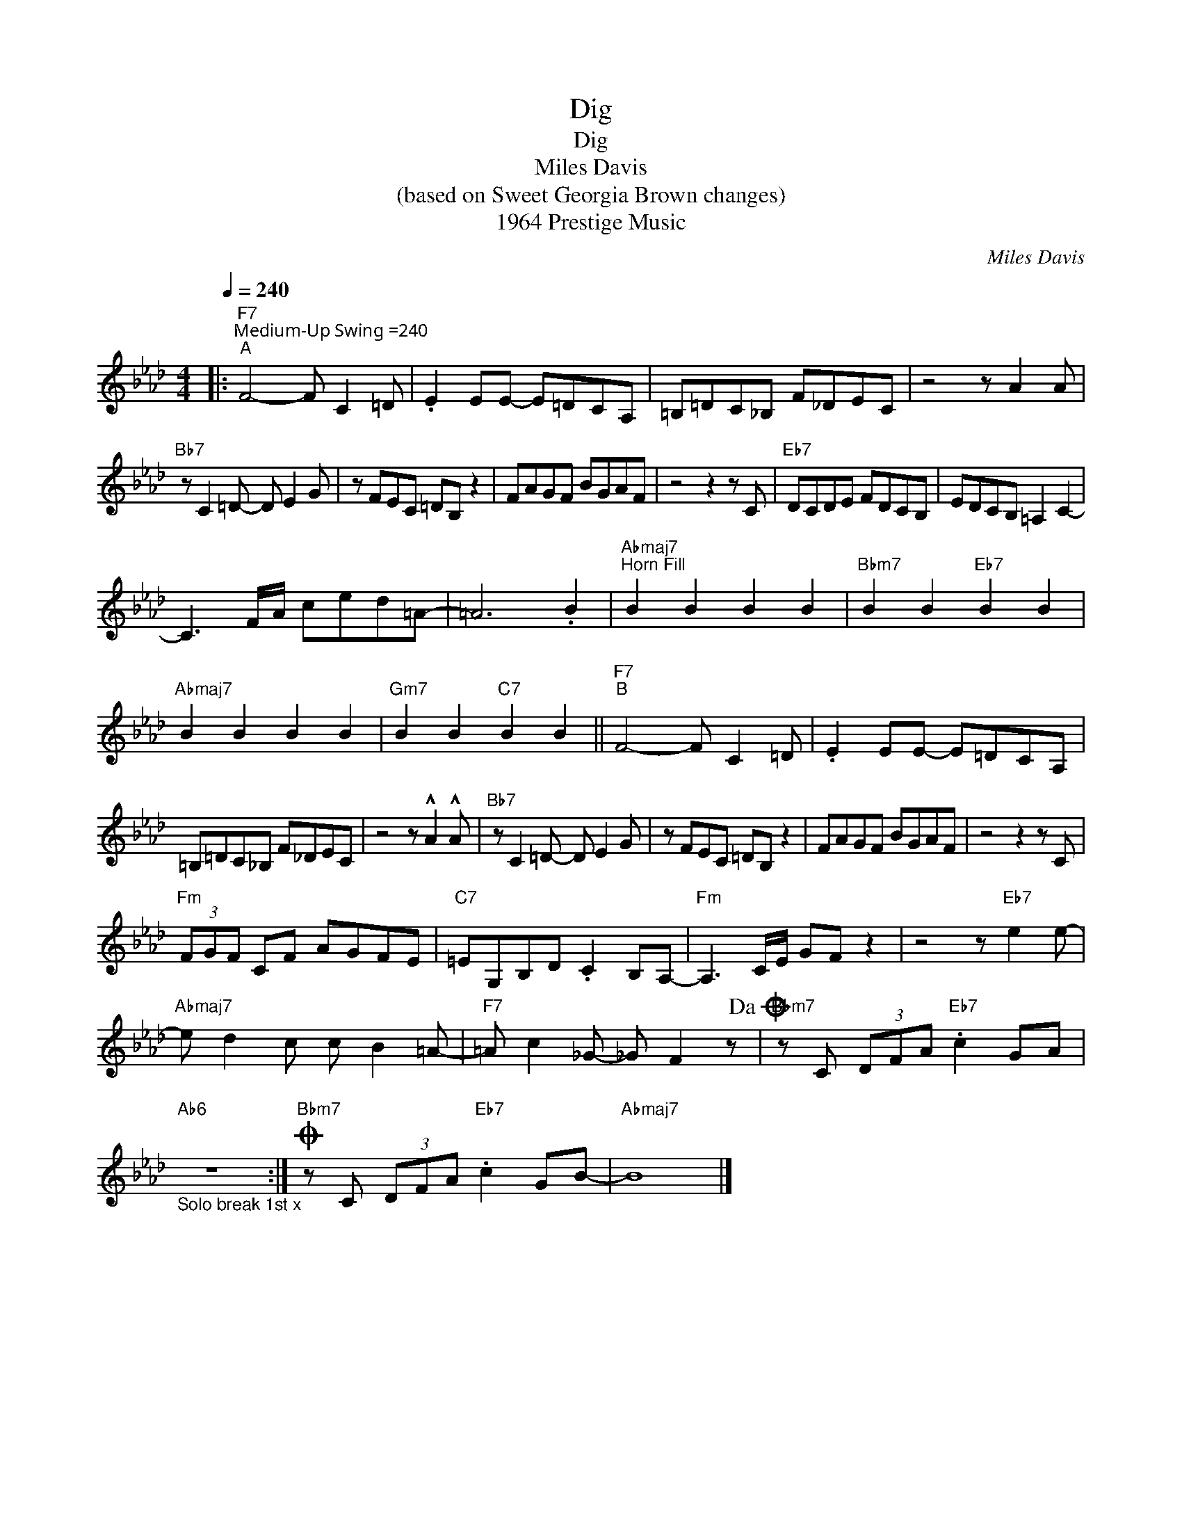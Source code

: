 X:1
T:Dig
T:Dig
T:Miles Davis
T:(based on Sweet Georgia Brown changes)
T:1964 Prestige Music
C:Miles Davis
Z:All Rights Reserved
L:1/8
Q:1/4=240
M:4/4
K:Ab
V:1 treble 
%%MIDI program 40
V:1
|:"F7""^Medium-Up Swing =240""^A" F4- F C2 =D | .E2 EE- E=DCA, | =B,=DC_B, F_DEC | z4 z A2 A | %4
"Bb7" z C2 =D- D E2 G | z FEC =DB, z2 | FAGF BGAF | z4 z2 z C |"Eb7" DCDE FDCB, | EDCB, =A,2 C2- | %10
 C3 F/A/ ced=A- | =A6 .B2 |"Abmaj7""^Horn Fill" B2 B2 B2 B2 |"Bbm7" B2 B2"Eb7" B2 B2 | %14
"Abmaj7" B2 B2 B2 B2 |"Gm7" B2 B2"C7" B2 B2 ||"F7""^B" F4- F C2 =D | .E2 EE- E=DCA, | %18
 =B,=DC_B, F_DEC | z4 z !^!A2 !^!A |"Bb7" z C2 =D- D E2 G | z FEC =DB, z2 | FAGF BGAF | z4 z2 z C | %24
"Fm" (3FGF CF AGFE |"C7" =EG,B,D .C2 B,A,- |"Fm" A,3 C/E/ GF z2 | z4 z"Eb7" e2 e- | %28
"Abmaj7" e d2 c c B2 =A- |"F7" =A c2 _G- _G F2 z!dacoda! |"Bbm7" z C (3DFA"Eb7" .c2 GA | %31
"Ab6""_Solo break 1st x" z8 :|O"Bbm7" z C (3DFA"Eb7" .c2 GB- |"Abmaj7" B8 |] %34

